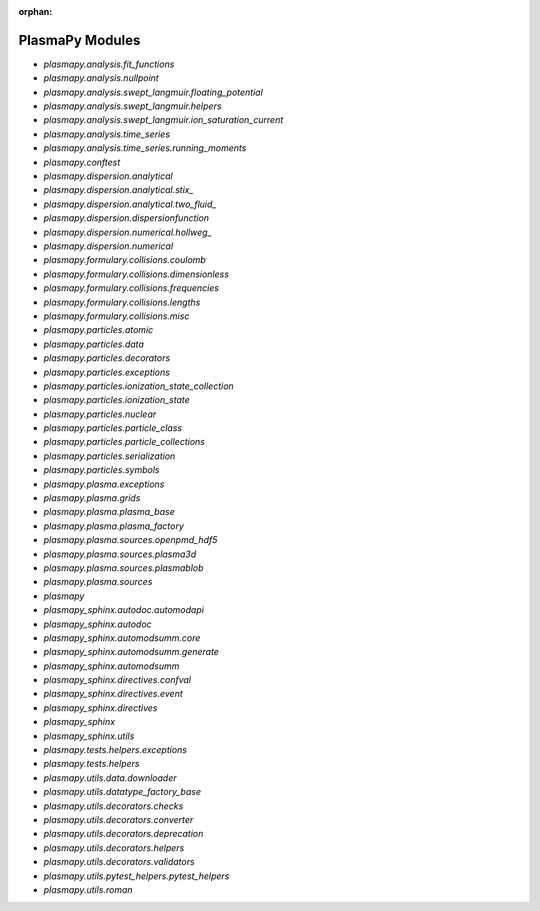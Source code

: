 :orphan:

PlasmaPy Modules
================

* `plasmapy.analysis.fit_functions`
* `plasmapy.analysis.nullpoint`
* `plasmapy.analysis.swept_langmuir.floating_potential`
* `plasmapy.analysis.swept_langmuir.helpers`
* `plasmapy.analysis.swept_langmuir.ion_saturation_current`
* `plasmapy.analysis.time_series`
* `plasmapy.analysis.time_series.running_moments`
* `plasmapy.conftest`
* `plasmapy.dispersion.analytical`
* `plasmapy.dispersion.analytical.stix_`
* `plasmapy.dispersion.analytical.two_fluid_`
* `plasmapy.dispersion.dispersionfunction`
* `plasmapy.dispersion.numerical.hollweg_`
* `plasmapy.dispersion.numerical`
* `plasmapy.formulary.collisions.coulomb`
* `plasmapy.formulary.collisions.dimensionless`
* `plasmapy.formulary.collisions.frequencies`
* `plasmapy.formulary.collisions.lengths`
* `plasmapy.formulary.collisions.misc`
* `plasmapy.particles.atomic`
* `plasmapy.particles.data`
* `plasmapy.particles.decorators`
* `plasmapy.particles.exceptions`
* `plasmapy.particles.ionization_state_collection`
* `plasmapy.particles.ionization_state`
* `plasmapy.particles.nuclear`
* `plasmapy.particles.particle_class`
* `plasmapy.particles.particle_collections`
* `plasmapy.particles.serialization`
* `plasmapy.particles.symbols`
* `plasmapy.plasma.exceptions`
* `plasmapy.plasma.grids`
* `plasmapy.plasma.plasma_base`
* `plasmapy.plasma.plasma_factory`
* `plasmapy.plasma.sources.openpmd_hdf5`
* `plasmapy.plasma.sources.plasma3d`
* `plasmapy.plasma.sources.plasmablob`
* `plasmapy.plasma.sources`
* `plasmapy`
* `plasmapy_sphinx.autodoc.automodapi`
* `plasmapy_sphinx.autodoc`
* `plasmapy_sphinx.automodsumm.core`
* `plasmapy_sphinx.automodsumm.generate`
* `plasmapy_sphinx.automodsumm`
* `plasmapy_sphinx.directives.confval`
* `plasmapy_sphinx.directives.event`
* `plasmapy_sphinx.directives`
* `plasmapy_sphinx`
* `plasmapy_sphinx.utils`
* `plasmapy.tests.helpers.exceptions`
* `plasmapy.tests.helpers`
* `plasmapy.utils.data.downloader`
* `plasmapy.utils.datatype_factory_base`
* `plasmapy.utils.decorators.checks`
* `plasmapy.utils.decorators.converter`
* `plasmapy.utils.decorators.deprecation`
* `plasmapy.utils.decorators.helpers`
* `plasmapy.utils.decorators.validators`
* `plasmapy.utils.pytest_helpers.pytest_helpers`
* `plasmapy.utils.roman`
